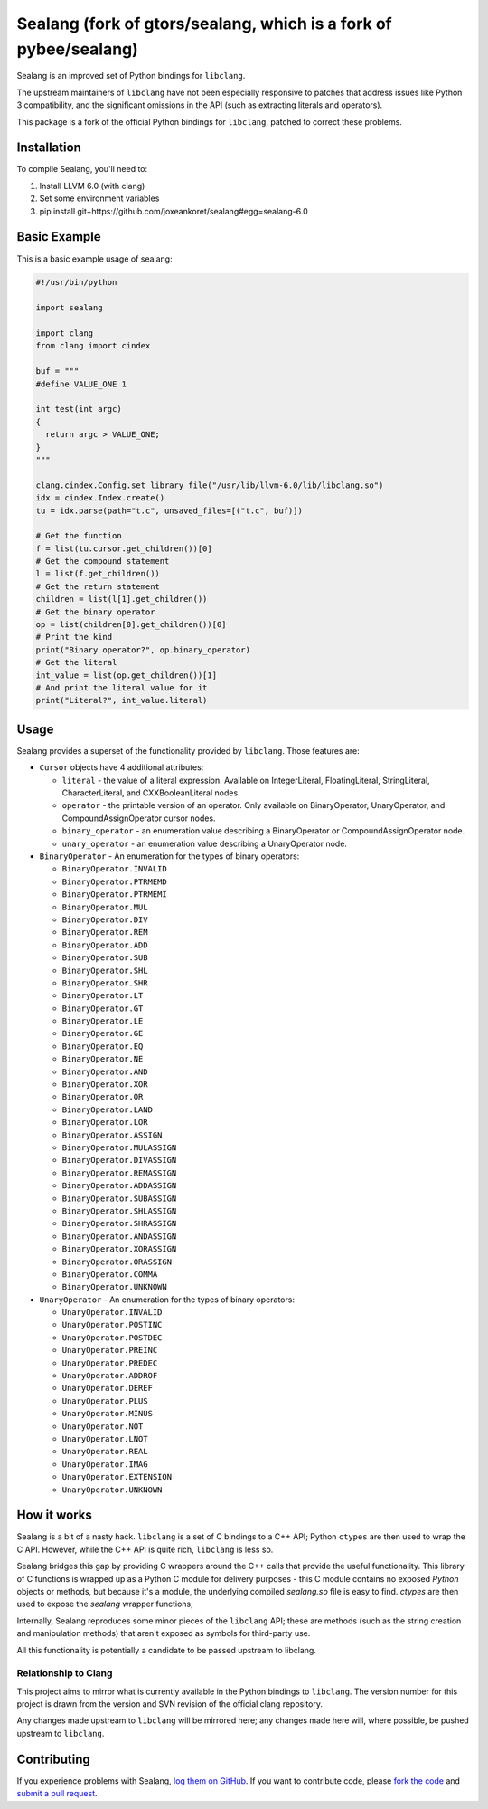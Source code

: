 Sealang (fork of gtors/sealang, which is a fork of pybee/sealang)
=================================================================

.. image:: https://travis-ci.org/gtors/sealang.svg?branch=master
    :target: https://travis-ci.org/gtors/sealang

Sealang is an improved set of Python bindings for ``libclang``.

The upstream maintainers of ``libclang`` have not been especially responsive
to patches that address issues like Python 3 compatibility, and the
significant omissions in the API (such as extracting literals and operators).

This package is a fork of the official Python bindings for ``libclang``, patched to correct these problems.

Installation
------------

To compile Sealang, you'll need to:

1. Install LLVM 6.0 (with clang)
2. Set some environment variables
3. pip install git+https://github.com/joxeankoret/sealang#egg=sealang-6.0

Basic Example
-------------

This is a basic example usage of sealang:

.. code-block:: python

    #!/usr/bin/python

    import sealang

    import clang
    from clang import cindex

    buf = """
    #define VALUE_ONE 1

    int test(int argc)
    {
      return argc > VALUE_ONE;
    }
    """

    clang.cindex.Config.set_library_file("/usr/lib/llvm-6.0/lib/libclang.so")
    idx = cindex.Index.create()
    tu = idx.parse(path="t.c", unsaved_files=[("t.c", buf)])

    # Get the function
    f = list(tu.cursor.get_children())[0]
    # Get the compound statement
    l = list(f.get_children())
    # Get the return statement
    children = list(l[1].get_children())
    # Get the binary operator
    op = list(children[0].get_children())[0]
    # Print the kind
    print("Binary operator?", op.binary_operator)
    # Get the literal
    int_value = list(op.get_children())[1]
    # And print the literal value for it
    print("Literal?", int_value.literal)

Usage
-----

Sealang provides a superset of the functionality provided by ``libclang``. Those features are:

* ``Cursor`` objects have 4 additional attributes:

  - ``literal`` - the value of a literal expression. Available on
    IntegerLiteral, FloatingLiteral, StringLiteral, CharacterLiteral, and
    CXXBooleanLiteral nodes.

  - ``operator`` - the printable version of an operator. Only available on
    BinaryOperator, UnaryOperator, and CompoundAssignOperator cursor nodes.

  - ``binary_operator`` - an enumeration value describing a BinaryOperator or
    CompoundAssignOperator node.

  - ``unary_operator`` - an enumeration value describing a UnaryOperator node.

* ``BinaryOperator`` - An enumeration for the types of binary operators:

  - ``BinaryOperator.INVALID``
  - ``BinaryOperator.PTRMEMD``
  - ``BinaryOperator.PTRMEMI``
  - ``BinaryOperator.MUL``
  - ``BinaryOperator.DIV``
  - ``BinaryOperator.REM``
  - ``BinaryOperator.ADD``
  - ``BinaryOperator.SUB``
  - ``BinaryOperator.SHL``
  - ``BinaryOperator.SHR``
  - ``BinaryOperator.LT``
  - ``BinaryOperator.GT``
  - ``BinaryOperator.LE``
  - ``BinaryOperator.GE``
  - ``BinaryOperator.EQ``
  - ``BinaryOperator.NE``
  - ``BinaryOperator.AND``
  - ``BinaryOperator.XOR``
  - ``BinaryOperator.OR``
  - ``BinaryOperator.LAND``
  - ``BinaryOperator.LOR``
  - ``BinaryOperator.ASSIGN``
  - ``BinaryOperator.MULASSIGN``
  - ``BinaryOperator.DIVASSIGN``
  - ``BinaryOperator.REMASSIGN``
  - ``BinaryOperator.ADDASSIGN``
  - ``BinaryOperator.SUBASSIGN``
  - ``BinaryOperator.SHLASSIGN``
  - ``BinaryOperator.SHRASSIGN``
  - ``BinaryOperator.ANDASSIGN``
  - ``BinaryOperator.XORASSIGN``
  - ``BinaryOperator.ORASSIGN``
  - ``BinaryOperator.COMMA``
  - ``BinaryOperator.UNKNOWN``

* ``UnaryOperator`` - An enumeration for the types of binary operators:

  - ``UnaryOperator.INVALID``
  - ``UnaryOperator.POSTINC``
  - ``UnaryOperator.POSTDEC``
  - ``UnaryOperator.PREINC``
  - ``UnaryOperator.PREDEC``
  - ``UnaryOperator.ADDROF``
  - ``UnaryOperator.DEREF``
  - ``UnaryOperator.PLUS``
  - ``UnaryOperator.MINUS``
  - ``UnaryOperator.NOT``
  - ``UnaryOperator.LNOT``
  - ``UnaryOperator.REAL``
  - ``UnaryOperator.IMAG``
  - ``UnaryOperator.EXTENSION``
  - ``UnaryOperator.UNKNOWN``

.. Documentation
.. -------------

.. Documentation for Sealang can be found on `Read The Docs`_.

How it works
------------

Sealang is a bit of a nasty hack. ``libclang`` is a set of C bindings to a C++
API; Python ``ctypes`` are then used to wrap the C API. However, while the C++
API is quite rich, ``libclang`` is less so.

Sealang bridges this gap by providing C wrappers around the C++ calls that
provide the useful functionality. This library of C functions is wrapped up as
a Python C module for delivery purposes - this C module contains no exposed
*Python* objects or methods, but because it's a module, the underlying
compiled `sealang.so` file is easy to find. `ctypes` are then used to expose
the `sealang` wrapper functions;

Internally, Sealang reproduces some minor pieces of the ``libclang`` API;
these are methods (such as the string creation and manipulation methods) that
aren't exposed as symbols for third-party use.

All this functionality is potentially a candidate to be passed upstream to
libclang.

Relationship to Clang
~~~~~~~~~~~~~~~~~~~~~

This project aims to mirror what is currently available in the Python bindings
to ``libclang``. The version number for this project is drawn from the version
and SVN revision of the official clang repository.

Any changes made upstream to ``libclang`` will be mirrored here; any changes
made here will, where possible, be pushed upstream to ``libclang``.

Contributing
------------

If you experience problems with Sealang, `log them on GitHub`_. If you
want to contribute code, please `fork the code`_ and `submit a pull request`_.

.. _Read The Docs: https://sealang.readthedocs.io
.. _log them on Github: https://github.com/joxeankoret/sealang/issues
.. _fork the code: https://github.com/joxeankoret/sealang
.. _submit a pull request: https://github.com/joxeankoret/sealang/pulls
